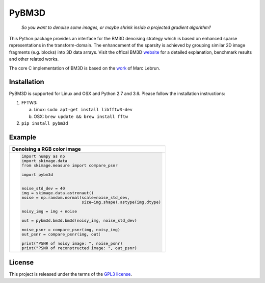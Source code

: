 PyBM3D
=======

|license| |unix_build| |code_quality|

    | *So you want to denoise some images, or maybe shrink inside a projected gradient algorithm?*

This Python package provides an interface for the BM3D denoising strategy which is based on enhanced sparse representations in the transform-domain. The enhancement of the sparsity is achieved by grouping similar 2D image fragments (e.g. blocks) into 3D data arrays. Visit the offical BM3D `website <http://www.cs.tut.fi/~foi/GCF-BM3D/>`_ for a detailed explanation, benchmark results and other related works.

The core C implementation of BM3D is based on the `work <http://www.ipol.im/pub/art/2012/l-bm3d/>`_ of Marc Lebrun.

Installation
____________
PyBM3D is supported for Linux and OSX and Python 2.7 and 3.6. Please follow the installation instructions:

1. FFTW3:

   a. Linux: ``sudo apt-get install libfftw3-dev``
   b. OSX: ``brew update && brew install fftw``

2. ``pip install pybm3d``

Example
________
+------------------------------------------------------------------------------+
| **Denoising a RGB color image**                                              |
+------------------------------------------------------------------------------+
| .. code:: python                                                             |
|                                                                              |
|  import numpy as np                                                          |
|  import skimage.data                                                         |
|  from skimage.measure import compare_psnr                                    |
|                                                                              |
|  import pybm3d                                                               |
|                                                                              |
|                                                                              |
|  noise_std_dev = 40                                                          |
|  img = skimage.data.astronaut()                                              |
|  noise = np.random.normal(scale=noise_std_dev,                               |
|                           size=img.shape).astype(img.dtype)                  |
|                                                                              |
|  noisy_img = img + noise                                                     |
|                                                                              |
|  out = pybm3d.bm3d.bm3d(noisy_img, noise_std_dev)                            |
|                                                                              |
|  noise_psnr = compare_psnr(img, noisy_img)                                   |
|  out_psnr = compare_psnr(img, out)                                           |
|                                                                              |
|  print("PSNR of noisy image: ", noise_psnr)                                  |
|  print("PSNR of reconstructed image: ", out_psnr)                            |
|                                                                              |
+------------------------------------------------------------------------------+

License
________
This project is released under the terms of the `GPL3 license <https://opensource.org/licenses/GPL-3.0>`_.


.. |license| image:: https://img.shields.io/badge/License-GPL%20v3-blue.svg
    :target: https://www.gnu.org/licenses/gpl-3.0
    :alt: License: GPL v3

.. |unix_build| image:: https://img.shields.io/travis/ericmjonas/pybm3d.svg?branch=master&style=flat&label=unix%20build
    :target: https://travis-ci.org/ericmjonas/pybm3d/
    :alt: Travis-CI Status

.. |code_quality| image:: https://scrutinizer-ci.com/g/ericmjonas/pybm3d/badges/quality-score.png?b=develop
    :target: https://scrutinizer-ci.com/g/ericmjonas/pybm3d/?branch=develop
    :alt: Scrutinizer Code Quality
